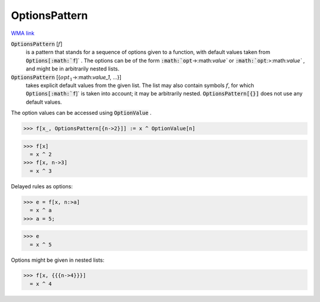 OptionsPattern
==============

`WMA link <https://reference.wolfram.com/language/ref/OptionsPattern.html>`_


:code:`OptionsPattern` [:math:`f`]
    is a pattern that stands for a sequence of options given         to a function, with default values taken from :code:`Options[:math:`f`]` .         The options can be of the form :code:`:math:`opt`->:math:`value``  or         :code:`:math:`opt`:>:math:`value`` , and might be in arbitrarily nested lists.

:code:`OptionsPattern` [{:math:`opt_1`->:math:`value_1`, ...}]
    takes explicit default values from the given list. The         list may also contain symbols :math:`f`, for which :code:`Options[:math:`f`]`  is         taken into account; it may be arbitrarily nested.         :code:`OptionsPattern[{}]`  does not use any default values.





The option values can be accessed using :code:`OptionValue` .

>>> f[x_, OptionsPattern[{n->2}]] := x ^ OptionValue[n]

>>> f[x]
  = x ^ 2
>>> f[x, n->3]
  = x ^ 3

Delayed rules as options:

>>> e = f[x, n:>a]
  = x ^ a
>>> a = 5;

>>> e
  = x ^ 5

Options might be given in nested lists:

>>> f[x, {{{n->4}}}]
  = x ^ 4
